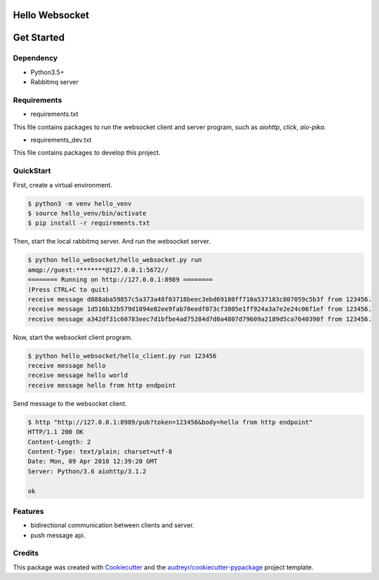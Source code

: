 
===============
Hello Websocket
===============


.. image:: https://img.shields.io/pypi/v/hello_websocket.svg
        :target: https://pypi.python.org/pypi/hello_websocket

.. image:: https://img.shields.io/travis/justdoit0823/hello_websocket.svg
        :target: https://travis-ci.org/justdoit0823/hello_websocket

.. image:: https://readthedocs.org/projects/hello-websocket/badge/?version=latest
        :target: https://hello-websocket.readthedocs.io/en/latest/?badge=latest
        :alt: Documentation Status


===========
Get Started
===========

Dependency
------------

* Python3.5+

* Rabbitmq server


Requirements
--------------

* requirements.txt

This file contains packages to run the websocket client and server program, such as `aiohttp`, `click`, `aio-pika`.


* requirements_dev.txt

This file contains packages to develop this project.


QuickStart
------------

First, create a virtual environment.

.. code-block:: bash

   $ python3 -m venv hello_venv
   $ source hello_venv/bin/activate
   $ pip install -r requirements.txt

Then, start the local rabbitmq server. And run the websocket server.

.. code-block:: bash

   $ python hello_websocket/hello_websocket.py run
   amqp://guest:********@127.0.0.1:5672//
   ======== Running on http://127.0.0.1:8989 ========
   (Press CTRL+C to quit)
   receive message d888aba59857c5a373a48f03718beec3ebd69180ff710a537183c807059c5b3f from 123456.
   receive message 1d516b32b579d1094e02ee9fab70eedf073cf3805e1ff924a3a7e2e24c06f1ef from 123456.
   receive message a342df31c60783eec7d1bfbe4ad75284d7d0a4807d79609a2189d5ca7640390f from 123456.


Now, start the websocket client program.

.. code-block:: bash

   $ python hello_websocket/hello_client.py run 123456
   receive message hello
   receive message hello world
   receive message hello from http endpoint


Send message to the websocket client.

.. code-block:: bash

   $ http "http://127.0.0.1:8989/pub?token=123456&body=hello from http endpoint"
   HTTP/1.1 200 OK
   Content-Length: 2
   Content-Type: text/plain; charset=utf-8
   Date: Mon, 09 Apr 2018 12:39:20 GMT
   Server: Python/3.6 aiohttp/3.1.2

   ok


Features
--------

* bidirectional communication between clients and server.

* push message api.


Credits
-------

This package was created with Cookiecutter_ and the `audreyr/cookiecutter-pypackage`_ project template.

.. _Cookiecutter: https://github.com/audreyr/cookiecutter
.. _`audreyr/cookiecutter-pypackage`: https://github.com/audreyr/cookiecutter-pypackage
